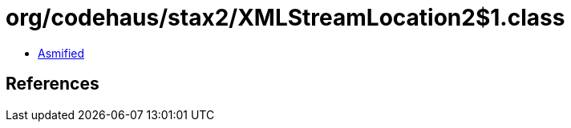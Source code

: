 = org/codehaus/stax2/XMLStreamLocation2$1.class

 - link:XMLStreamLocation2$1-asmified.java[Asmified]

== References

